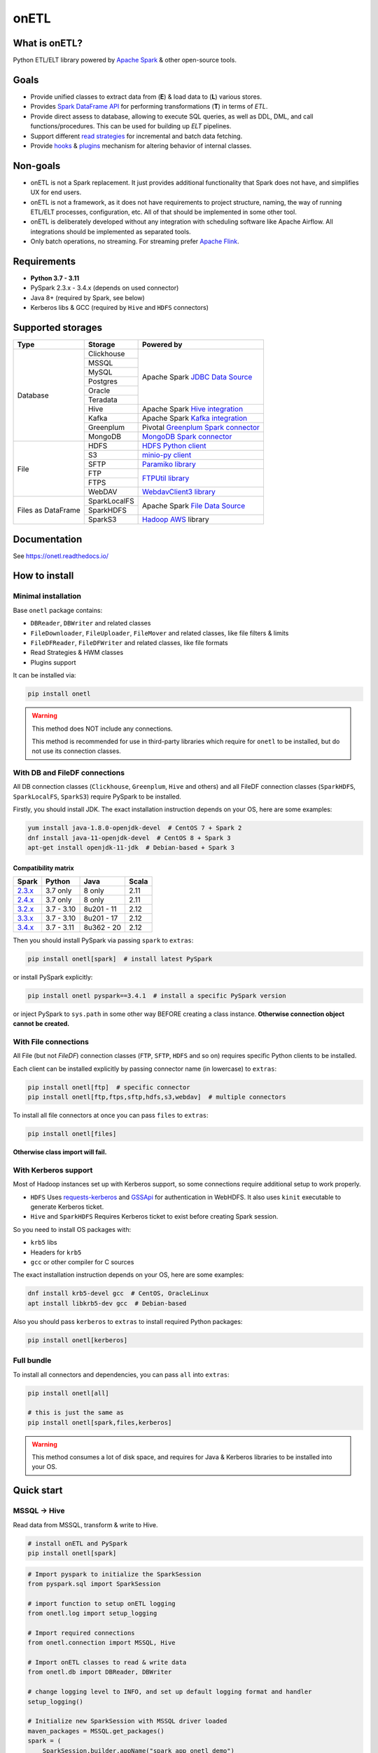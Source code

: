 .. _readme:

onETL
=====

|Repo Status| |PyPI| |PyPI License| |PyPI Python Version|
|Documentation| |Build Status| |Coverage|

.. |Repo Status| image:: https://www.repostatus.org/badges/latest/active.svg
    :target: https://github.com/MobileTeleSystems/onetl
.. |PyPI| image:: https://img.shields.io/pypi/v/onetl
    :target: https://pypi.org/project/onetl/
.. |PyPI License| image:: https://img.shields.io/pypi/l/onetl.svg
    :target: https://github.com/MobileTeleSystems/onetl/blob/develop/LICENSE.txt
.. |PyPI Python Version| image:: https://img.shields.io/pypi/pyversions/onetl.svg
    :target: https://badge.fury.io/py/onetl
.. |Documentation| image:: https://readthedocs.org/projects/onetl/badge/?version=stable
    :target: https://onetl.readthedocs.io/
.. |Build Status| image:: https://github.com/MobileTeleSystems/onetl/workflows/Tests/badge.svg
    :target: https://github.com/MobileTeleSystems/onetl/actions
.. |Coverage| image:: https://codecov.io/gh/MobileTeleSystems/onetl/branch/develop/graph/badge.svg?token=RIO8URKNZJ
    :target: https://codecov.io/gh/MobileTeleSystems/onetl

|Logo|

.. |Logo| image:: docs/static/logo_wide.svg
    :alt: onETL logo
    :target: https://github.com/MobileTeleSystems/onetl

What is onETL?
--------------

Python ETL/ELT library powered by `Apache Spark <https://spark.apache.org/>`_ & other open-source tools.

Goals
-----

* Provide unified classes to extract data from (**E**) & load data to (**L**) various stores.
* Provides `Spark DataFrame API <https://spark.apache.org/docs/latest/api/python/reference/pyspark.sql/api/pyspark.sql.DataFrame.html>`_ for performing transformations (**T**) in terms of *ETL*.
* Provide direct assess to database, allowing to execute SQL queries, as well as DDL, DML, and call functions/procedures. This can be used for building up *ELT* pipelines.
* Support different `read strategies <https://onetl.readthedocs.io/en/stable/strategy/index.html>`_ for incremental and batch data fetching.
* Provide `hooks <https://onetl.readthedocs.io/en/stable/hooks/index.html>`_ & `plugins <https://onetl.readthedocs.io/en/stable/plugins.html>`_ mechanism for altering behavior of internal classes.

Non-goals
---------

* onETL is not a Spark replacement. It just provides additional functionality that Spark does not have, and simplifies UX for end users.
* onETL is not a framework, as it does not have requirements to project structure, naming, the way of running ETL/ELT processes, configuration, etc. All of that should be implemented in some other tool.
* onETL is deliberately developed without any integration with scheduling software like Apache Airflow. All integrations should be implemented as separated tools.
* Only batch operations, no streaming. For streaming prefer `Apache Flink <https://flink.apache.org/>`_.

Requirements
------------
* **Python 3.7 - 3.11**
* PySpark 2.3.x - 3.4.x (depends on used connector)
* Java 8+ (required by Spark, see below)
* Kerberos libs & GCC (required by ``Hive`` and ``HDFS`` connectors)

Supported storages
------------------

+--------------------+--------------+----------------------------------------------------------------------------------------------------------------------+
| Type               | Storage      | Powered by                                                                                                           |
+====================+==============+======================================================================================================================+
| Database           | Clickhouse   | Apache Spark `JDBC Data Source <https://spark.apache.org/docs/latest/sql-data-sources-jdbc.html>`_                   |
+                    +--------------+                                                                                                                      +
|                    | MSSQL        |                                                                                                                      |
+                    +--------------+                                                                                                                      +
|                    | MySQL        |                                                                                                                      |
+                    +--------------+                                                                                                                      +
|                    | Postgres     |                                                                                                                      |
+                    +--------------+                                                                                                                      +
|                    | Oracle       |                                                                                                                      |
+                    +--------------+                                                                                                                      +
|                    | Teradata     |                                                                                                                      |
+                    +--------------+----------------------------------------------------------------------------------------------------------------------+
|                    | Hive         | Apache Spark `Hive integration <https://spark.apache.org/docs/latest/sql-data-sources-hive-tables.html>`_            |
+                    +--------------+----------------------------------------------------------------------------------------------------------------------+
|                    | Kafka        | Apache Spark `Kafka integration <https://spark.apache.org/docs/latest/structured-streaming-kafka-integration.html>`_ |
+                    +--------------+----------------------------------------------------------------------------------------------------------------------+
|                    | Greenplum    | Pivotal `Greenplum Spark connector <https://network.tanzu.vmware.com/products/vmware-tanzu-greenplum>`_              |
+                    +--------------+----------------------------------------------------------------------------------------------------------------------+
|                    | MongoDB      | `MongoDB Spark connector <https://www.mongodb.com/docs/spark-connector/current>`_                                    |
+--------------------+--------------+----------------------------------------------------------------------------------------------------------------------+
| File               | HDFS         | `HDFS Python client <https://pypi.org/project/hdfs/>`_                                                               |
+                    +--------------+----------------------------------------------------------------------------------------------------------------------+
|                    | S3           | `minio-py client <https://pypi.org/project/minio/>`_                                                                 |
+                    +--------------+----------------------------------------------------------------------------------------------------------------------+
|                    | SFTP         | `Paramiko library <https://pypi.org/project/paramiko/>`_                                                             |
+                    +--------------+----------------------------------------------------------------------------------------------------------------------+
|                    | FTP          | `FTPUtil library <https://pypi.org/project/ftputil/>`_                                                               |
+                    +--------------+                                                                                                                      +
|                    | FTPS         |                                                                                                                      |
+                    +--------------+----------------------------------------------------------------------------------------------------------------------+
|                    | WebDAV       | `WebdavClient3 library <https://pypi.org/project/webdavclient3/>`_                                                   |
+--------------------+--------------+----------------------------------------------------------------------------------------------------------------------+
| Files as DataFrame | SparkLocalFS | Apache Spark `File Data Source <https://spark.apache.org/docs/3.4.1/sql-data-sources-generic-options.html>`_         |
|                    +--------------+                                                                                                                      +
|                    | SparkHDFS    |                                                                                                                      |
|                    +--------------+----------------------------------------------------------------------------------------------------------------------+
|                    | SparkS3      | `Hadoop AWS <https://hadoop.apache.org/docs/current3/hadoop-aws/tools/hadoop-aws/index.html>`_ library               |
+--------------------+--------------+----------------------------------------------------------------------------------------------------------------------+


.. documentation

Documentation
-------------

See https://onetl.readthedocs.io/

.. install

How to install
---------------

.. _minimal-install:

Minimal installation
~~~~~~~~~~~~~~~~~~~~

Base ``onetl`` package contains:

* ``DBReader``, ``DBWriter`` and related classes
* ``FileDownloader``, ``FileUploader``, ``FileMover`` and related classes, like file filters & limits
* ``FileDFReader``, ``FileDFWriter`` and related classes, like file formats
* Read Strategies & HWM classes
* Plugins support

It can be installed via:

.. code:: bash

    pip install onetl

.. warning::

    This method does NOT include any connections.

    This method is recommended for use in third-party libraries which require for ``onetl`` to be installed,
    but do not use its connection classes.

.. _spark-install:

With DB and FileDF connections
~~~~~~~~~~~~~~~~~~~~~~~~~~~~~~~

All DB connection classes (``Clickhouse``, ``Greenplum``, ``Hive`` and others)
and all FileDF connection classes (``SparkHDFS``, ``SparkLocalFS``, ``SparkS3``)
require PySpark to be installed.

Firstly, you should install JDK. The exact installation instruction depends on your OS, here are some examples:

.. code:: bash

    yum install java-1.8.0-openjdk-devel  # CentOS 7 + Spark 2
    dnf install java-11-openjdk-devel  # CentOS 8 + Spark 3
    apt-get install openjdk-11-jdk  # Debian-based + Spark 3

.. _spark-compatibility-matrix:

Compatibility matrix
^^^^^^^^^^^^^^^^^^^^

+--------------------------------------------------------------+-------------+-------------+-------+
| Spark                                                        | Python      | Java        | Scala |
+==============================================================+=============+=============+=======+
| `2.3.x <https://spark.apache.org/docs/2.3.0/#downloading>`_  | 3.7 only    | 8 only      | 2.11  |
+--------------------------------------------------------------+-------------+-------------+-------+
| `2.4.x <https://spark.apache.org/docs/2.4.8/#downloading>`_  | 3.7 only    | 8 only      | 2.11  |
+--------------------------------------------------------------+-------------+-------------+-------+
| `3.2.x <https://spark.apache.org/docs/3.2.3/#downloading>`_  | 3.7 - 3.10  | 8u201 - 11  | 2.12  |
+--------------------------------------------------------------+-------------+-------------+-------+
| `3.3.x <https://spark.apache.org/docs/3.3.2/#downloading>`_  | 3.7 - 3.10  | 8u201 - 17  | 2.12  |
+--------------------------------------------------------------+-------------+-------------+-------+
| `3.4.x <https://spark.apache.org/docs/3.4.1/#downloading>`_  | 3.7 - 3.11  | 8u362 - 20  | 2.12  |
+--------------------------------------------------------------+-------------+-------------+-------+

Then you should install PySpark via passing ``spark`` to ``extras``:

.. code:: bash

    pip install onetl[spark]  # install latest PySpark

or install PySpark explicitly:

.. code:: bash

    pip install onetl pyspark==3.4.1  # install a specific PySpark version

or inject PySpark to ``sys.path`` in some other way BEFORE creating a class instance.
**Otherwise connection object cannot be created.**


.. _files-install:

With File connections
~~~~~~~~~~~~~~~~~~~~~

All File (but not *FileDF*) connection classes (``FTP``,  ``SFTP``, ``HDFS`` and so on) requires specific Python clients to be installed.

Each client can be installed explicitly by passing connector name (in lowercase) to ``extras``:

.. code:: bash

    pip install onetl[ftp]  # specific connector
    pip install onetl[ftp,ftps,sftp,hdfs,s3,webdav]  # multiple connectors

To install all file connectors at once you can pass ``files`` to ``extras``:

.. code:: bash

    pip install onetl[files]

**Otherwise class import will fail.**


.. _kerberos-install:

With Kerberos support
~~~~~~~~~~~~~~~~~~~~~

Most of Hadoop instances set up with Kerberos support,
so some connections require additional setup to work properly.

* ``HDFS``
  Uses `requests-kerberos <https://pypi.org/project/requests-kerberos/>`_ and
  `GSSApi <https://pypi.org/project/gssapi/>`_ for authentication in WebHDFS.
  It also uses ``kinit`` executable to generate Kerberos ticket.

* ``Hive`` and ``SparkHDFS``
  Requires Kerberos ticket to exist before creating Spark session.

So you need to install OS packages with:

* ``krb5`` libs
* Headers for ``krb5``
* ``gcc`` or other compiler for C sources

The exact installation instruction depends on your OS, here are some examples:

.. code:: bash

    dnf install krb5-devel gcc  # CentOS, OracleLinux
    apt install libkrb5-dev gcc  # Debian-based

Also you should pass ``kerberos`` to ``extras`` to install required Python packages:

.. code:: bash

    pip install onetl[kerberos]


.. _full-install:

Full bundle
~~~~~~~~~~~

To install all connectors and dependencies, you can pass ``all`` into ``extras``:

.. code:: bash

    pip install onetl[all]

    # this is just the same as
    pip install onetl[spark,files,kerberos]

.. warning::

    This method consumes a lot of disk space, and requires for Java & Kerberos libraries to be installed into your OS.

.. quick-start

Quick start
------------

MSSQL → Hive
~~~~~~~~~~~~

Read data from MSSQL, transform & write to Hive.

.. code:: bash

    # install onETL and PySpark
    pip install onetl[spark]

.. code:: python

    # Import pyspark to initialize the SparkSession
    from pyspark.sql import SparkSession

    # import function to setup onETL logging
    from onetl.log import setup_logging

    # Import required connections
    from onetl.connection import MSSQL, Hive

    # Import onETL classes to read & write data
    from onetl.db import DBReader, DBWriter

    # change logging level to INFO, and set up default logging format and handler
    setup_logging()

    # Initialize new SparkSession with MSSQL driver loaded
    maven_packages = MSSQL.get_packages()
    spark = (
        SparkSession.builder.appName("spark_app_onetl_demo")
        .config("spark.jars.packages", ",".join(maven_packages))
        .enableHiveSupport()  # for Hive
        .getOrCreate()
    )

    # Initialize MSSQL connection and check if database is accessible
    mssql = MSSQL(
        host="mssqldb.demo.com",
        user="onetl",
        password="onetl",
        database="Telecom",
        spark=spark,
        # These options are passed to MSSQL JDBC Driver:
        extra={"ApplicationIntent": "ReadOnly"},
    ).check()

    # >>> INFO:|MSSQL| Connection is available

    # Initialize DB reader
    reader = DBReader(
        connection=mssql,
        source="dbo.demo_table",
        columns=["on", "etl"],
        # Set some MSSQL read options:
        options=MSSQL.ReadOptions(fetchsize=10000),
    )

    # Read data to DataFrame
    df = reader.run()
    df.printSchema()
    # root
    #  |-- id: integer (nullable = true)
    #  |-- phone_number: string (nullable = true)
    #  |-- region: string (nullable = true)
    #  |-- birth_date: date (nullable = true)
    #  |-- registered_at: timestamp (nullable = true)
    #  |-- account_balance: double (nullable = true)

    # Apply any PySpark transformations
    from pyspark.sql.functions import lit

    df_to_write = df.withColumn("engine", lit("onetl"))
    df_to_write.printSchema()
    # root
    #  |-- id: integer (nullable = true)
    #  |-- phone_number: string (nullable = true)
    #  |-- region: string (nullable = true)
    #  |-- birth_date: date (nullable = true)
    #  |-- registered_at: timestamp (nullable = true)
    #  |-- account_balance: double (nullable = true)
    #  |-- engine: string (nullable = false)

    # Initialize Hive connection
    hive = Hive(cluster="rnd-dwh", spark=spark)

    # Initialize DB writer
    db_writer = DBWriter(
        connection=hive,
        target="dl_sb.demo_table",
        # Set some Hive write options:
        options=Hive.WriteOptions(if_exists="replace_entire_table"),
    )

    # Write data from DataFrame to Hive
    db_writer.run(df_to_write)

    # Success!

SFTP → HDFS
~~~~~~~~~~~

Download files from SFTP & upload them to HDFS.

.. code:: bash

    # install onETL with SFTP and HDFS clients, and Kerberos support
    pip install onetl[hdfs,sftp,kerberos]

.. code:: python

    # import function to setup onETL logging
    from onetl.log import setup_logging

    # Import required connections
    from onetl.connection import SFTP, HDFS

    # Import onETL classes to download & upload files
    from onetl.file import FileDownloader, FileUploader

    # import filter & limit classes
    from onetl.file.filter import Glob, ExcludeDir
    from onetl.file.limit import MaxFilesCount

    # change logging level to INFO, and set up default logging format and handler
    setup_logging()

    # Initialize SFTP connection and check it
    sftp = SFTP(
        host="sftp.test.com",
        user="someuser",
        password="somepassword",
    ).check()

    # >>> INFO:|SFTP| Connection is available

    # Initialize downloader
    file_downloader = FileDownloader(
        connection=sftp,
        source_path="/remote/tests/Report",  # path on SFTP
        local_path="/local/onetl/Report",  # local fs path
        filters=[
            # download only files matching the glob
            Glob("*.csv"),
            # exclude files from this directory
            ExcludeDir("/remote/tests/Report/exclude_dir/"),
        ],
        limits=[
            # download max 1000 files per run
            MaxFilesCount(1000),
        ],
        options=FileDownloader.Options(
            # delete files from SFTP after successful download
            delete_source=True,
            # mark file as failed if it already exist in local_path
            if_exists="error",
        ),
    )

    # Download files to local filesystem
    download_result = downloader.run()

    # Method run returns a DownloadResult object,
    # which contains collection of downloaded files, divided to 4 categories
    download_result

    #  DownloadResult(
    #      successful=[
    #          LocalPath('/local/onetl/Report/file_1.json'),
    #          LocalPath('/local/onetl/Report/file_2.json'),
    #      ],
    #      failed=[FailedRemoteFile('/remote/onetl/Report/file_3.json')],
    #      ignored=[RemoteFile('/remote/onetl/Report/file_4.json')],
    #      missing=[],
    #  )

    # Raise exception if there are failed files, or there were no files in the remote filesystem
    download_result.raise_if_failed() or download_result.raise_if_empty()

    # Do any kind of magic with files: rename files, remove header for csv files, ...
    renamed_files = my_rename_function(download_result.success)

    # function removed "_" from file names
    # [
    #    LocalPath('/home/onetl/Report/file1.json'),
    #    LocalPath('/home/onetl/Report/file2.json'),
    # ]

    # Initialize HDFS connection
    hdfs = HDFS(
        host="my.name.node",
        user="someuser",
        password="somepassword",  # or keytab
    )

    # Initialize uploader
    file_uploader = FileUploader(
        connection=hdfs,
        target_path="/user/onetl/Report/",  # hdfs path
    )

    # Upload files from local fs to HDFS
    upload_result = file_uploader.run(renamed_files)

    # Method run returns a UploadResult object,
    # which contains collection of uploaded files, divided to 4 categories
    upload_result

    #  UploadResult(
    #      successful=[RemoteFile('/user/onetl/Report/file1.json')],
    #      failed=[FailedLocalFile('/local/onetl/Report/file2.json')],
    #      ignored=[],
    #      missing=[],
    #  )

    # Raise exception if there are failed files, or there were no files in the local filesystem, or some input file is missing
    upload_result.raise_if_failed() or upload_result.raise_if_empty() or upload_result.raise_if_missing()

    # Success!


S3 → Postgres
~~~~~~~~~~~~~~~~

Read files directly from S3 path, convert them to dataframe, transform it and then write to a database.

.. code:: bash

    # install onETL and PySpark
    pip install onetl[spark]

.. code:: python

    # Import pyspark to initialize the SparkSession
    from pyspark.sql import SparkSession

    # import function to setup onETL logging
    from onetl.log import setup_logging

    # Import required connections
    from onetl.connection import Postgres, SparkS3

    # Import onETL classes to read files
    from onetl.file import FileDFReader
    from onetl.file.format import CSV

    # Import onETL classes to write data
    from onetl.db import DBWriter

    # change logging level to INFO, and set up default logging format and handler
    setup_logging()

    # Initialize new SparkSession with Hadoop AWS libraries and Postgres driver loaded
    maven_packages = SparkS3.get_packages(spark_version="3.4.1") + Postgres.get_packages()
    spark = (
        SparkSession.builder.appName("spark_app_onetl_demo")
        .config("spark.jars.packages", ",".join(maven_packages))
        .getOrCreate()
    )

    # Initialize S3 connection and check it
    spark_s3 = SparkS3(
        host="s3.test.com",
        protocol="https",
        bucket="my-bucket",
        access_key="somekey",
        secret_key="somesecret",
        # Access bucket as s3.test.com/my-bucket
        extra={"path.style.access": True},
        spark=spark,
    ).check()

    # >>> INFO:|SparkS3| Connection is available

    # Describe file format and parsing options
    csv = CSV(
        delimiter=";",
        header=True,
        encoding="utf-8",
    )

    # Describe DataFrame schema of files
    from pyspark.sql.types import (
        DateType,
        DoubleType,
        IntegerType,
        StringType,
        StructField,
        StructType,
        TimestampType,
    )

    df_schema = StructType(
        [
            StructField("id", IntegerType()),
            StructField("phone_number", StringType()),
            StructField("region", StringType()),
            StructField("birth_date", DateType()),
            StructField("registered_at", TimestampType()),
            StructField("account_balance", DoubleType()),
        ],
    )

    # Initialize file df reader
    reader = FileDFReader(
        connection=spark_s3,
        source_path="/remote/tests/Report",  # path on S3 there *.csv files are located
        format=csv,  # file format with specific parsing options
        df_schema=df_schema,  # columns & types
    )

    # Read files directly from S3 as Spark DataFrame
    df = reader.run()

    # Check that DataFrame schema is same as expected
    df.printSchema()
    # root
    #  |-- id: integer (nullable = true)
    #  |-- phone_number: string (nullable = true)
    #  |-- region: string (nullable = true)
    #  |-- birth_date: date (nullable = true)
    #  |-- registered_at: timestamp (nullable = true)
    #  |-- account_balance: double (nullable = true)

    # Apply any PySpark transformations
    from pyspark.sql.functions import lit

    df_to_write = df.withColumn("engine", lit("onetl"))
    df_to_write.printSchema()
    # root
    #  |-- id: integer (nullable = true)
    #  |-- phone_number: string (nullable = true)
    #  |-- region: string (nullable = true)
    #  |-- birth_date: date (nullable = true)
    #  |-- registered_at: timestamp (nullable = true)
    #  |-- account_balance: double (nullable = true)
    #  |-- engine: string (nullable = false)

    # Initialize Postgres connection
    postgres = Postgres(
        host="192.169.11.23",
        user="onetl",
        password="somepassword",
        database="mydb",
        spark=spark,
    )

    # Initialize DB writer
    db_writer = DBWriter(
        connection=postgres,
        # write to specific table
        target="public.my_table",
        # with some writing options
        options=Postgres.WriteOptions(if_exists="append"),
    )

    # Write DataFrame to Postgres table
    db_writer.run(df_to_write)

    # Success!
